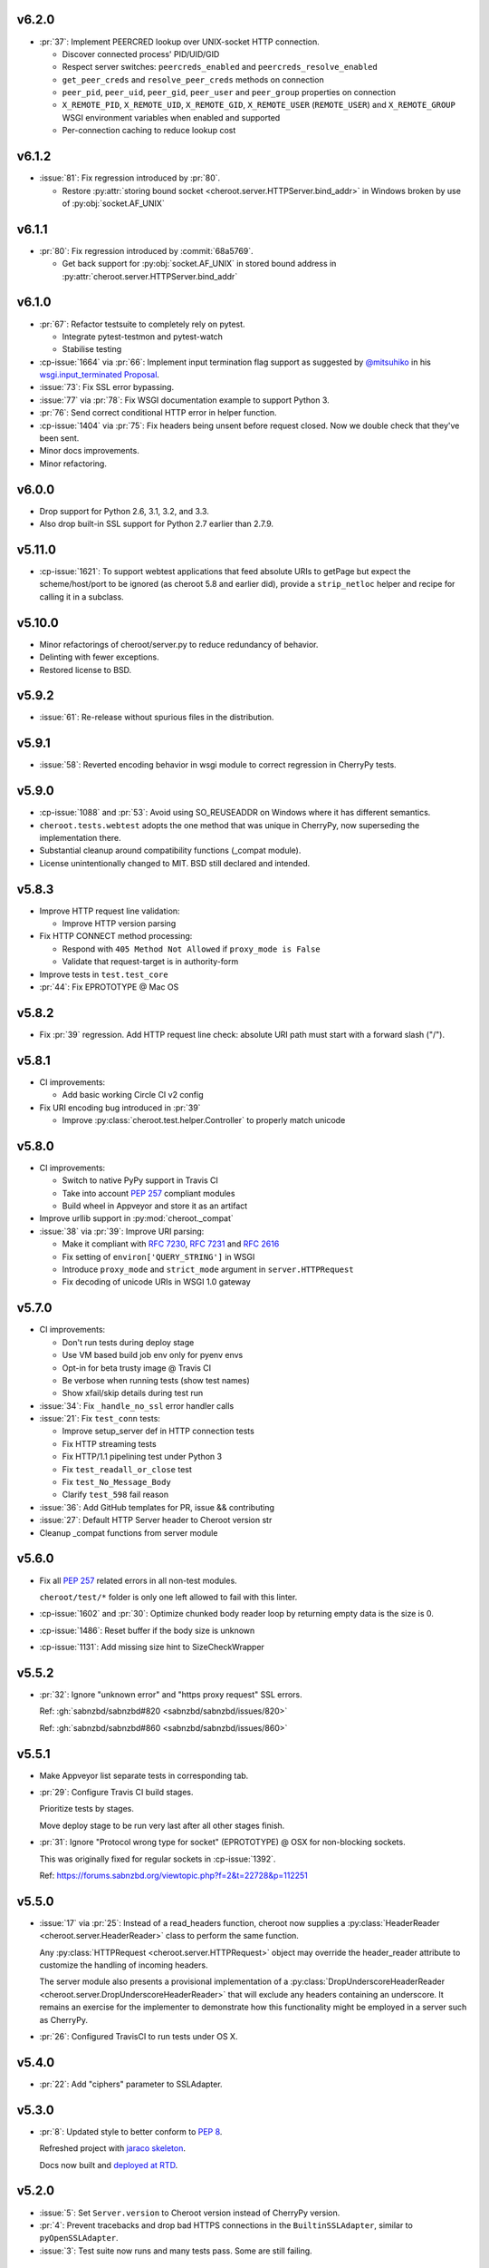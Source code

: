 v6.2.0
======

- :pr:`37`: Implement PEERCRED lookup over UNIX-socket HTTP connection.

  * Discover connected process' PID/UID/GID

  * Respect server switches: ``peercreds_enabled`` and
    ``peercreds_resolve_enabled``

  * ``get_peer_creds`` and ``resolve_peer_creds``  methods on connection

  * ``peer_pid``, ``peer_uid``, ``peer_gid``, ``peer_user`` and ``peer_group``
    properties on connection

  * ``X_REMOTE_PID``, ``X_REMOTE_UID``, ``X_REMOTE_GID``, ``X_REMOTE_USER``
    (``REMOTE_USER``) and ``X_REMOTE_GROUP`` WSGI environment variables when
    enabled and supported

  * Per-connection caching to reduce lookup cost

v6.1.2
======

- :issue:`81`: Fix regression introduced by :pr:`80`.

  * Restore :py:attr:`storing bound socket
    <cheroot.server.HTTPServer.bind_addr>` in Windows broken by use of
    :py:obj:`socket.AF_UNIX`

v6.1.1
======

- :pr:`80`: Fix regression introduced by :commit:`68a5769`.

  * Get back support for :py:obj:`socket.AF_UNIX` in stored bound address in
    :py:attr:`cheroot.server.HTTPServer.bind_addr`

v6.1.0
======

- :pr:`67`: Refactor testsuite to completely rely on pytest.

  * Integrate pytest-testmon and pytest-watch

  * Stabilise testing

- :cp-issue:`1664` via :pr:`66`: Implement input termination flag support as
  suggested by `@mitsuhiko <https://github.com/mitsuhiko>`_ in his
  `wsgi.input_terminated Proposal
  <https://gist.github.com/mitsuhiko/5721547>`_.

- :issue:`73`: Fix SSL error bypassing.

- :issue:`77` via :pr:`78`: Fix WSGI documentation example to support Python 3.

- :pr:`76`: Send correct conditional HTTP error in helper function.

- :cp-issue:`1404` via :pr:`75`: Fix headers being unsent before request
  closed. Now we double check that they've been sent.

- Minor docs improvements.

- Minor refactoring.

v6.0.0
======

- Drop support for Python 2.6, 3.1, 3.2, and 3.3.

- Also drop built-in SSL support for Python 2.7 earlier
  than 2.7.9.

v5.11.0
=======

- :cp-issue:`1621`: To support webtest applications that feed
  absolute URIs to getPage but expect the scheme/host/port to
  be ignored (as cheroot 5.8 and earlier did), provide a
  ``strip_netloc`` helper and recipe for calling it in a subclass.

v5.10.0
=======

- Minor refactorings of cheroot/server.py to reduce redundancy
  of behavior.

- Delinting with fewer exceptions.

- Restored license to BSD.

v5.9.2
======

- :issue:`61`: Re-release without spurious files in the distribution.

v5.9.1
======

- :issue:`58`: Reverted encoding behavior in wsgi module to correct
  regression in CherryPy tests.

v5.9.0
======

- :cp-issue:`1088` and :pr:`53`: Avoid using SO_REUSEADDR on Windows
  where it has different semantics.

- ``cheroot.tests.webtest`` adopts the one method that was unique
  in CherryPy, now superseding the implementation there.

- Substantial cleanup around compatibility functions (_compat module).

- License unintentionally changed to MIT. BSD still declared and intended.

v5.8.3
======

- Improve HTTP request line validation:

  * Improve HTTP version parsing

- Fix HTTP CONNECT method processing:

  * Respond with ``405 Method Not Allowed`` if ``proxy_mode is False``

  * Validate that request-target is in authority-form

- Improve tests in ``test.test_core``

- :pr:`44`: Fix EPROTOTYPE @ Mac OS

v5.8.2
======

- Fix :pr:`39` regression. Add HTTP request line check:
  absolute URI path must start with a
  forward slash ("/").

v5.8.1
======

- CI improvements:

  * Add basic working Circle CI v2 config

- Fix URI encoding bug introduced in :pr:`39`

  * Improve :py:class:`cheroot.test.helper.Controller` to properly match
    unicode

v5.8.0
======

- CI improvements:

  * Switch to native PyPy support in Travis CI

  * Take into account :pep:`257` compliant modules

  * Build wheel in Appveyor and store it as an artifact

- Improve urllib support in :py:mod:`cheroot._compat`

- :issue:`38` via :pr:`39`: Improve URI parsing:

  * Make it compliant with :rfc:`7230`, :rfc:`7231` and :rfc:`2616`

  * Fix setting of ``environ['QUERY_STRING']`` in WSGI

  * Introduce ``proxy_mode`` and ``strict_mode`` argument in ``server.HTTPRequest``

  * Fix decoding of unicode URIs in WSGI 1.0 gateway


v5.7.0
======

- CI improvements:

  * Don't run tests during deploy stage

  * Use VM based build job env only for pyenv envs

  * Opt-in for beta trusty image @ Travis CI

  * Be verbose when running tests (show test names)

  * Show xfail/skip details during test run

- :issue:`34`: Fix ``_handle_no_ssl`` error handler calls

- :issue:`21`: Fix ``test_conn`` tests:

  * Improve setup_server def in HTTP connection tests

  * Fix HTTP streaming tests

  * Fix HTTP/1.1 pipelining test under Python 3

  * Fix ``test_readall_or_close`` test

  * Fix ``test_No_Message_Body``

  * Clarify ``test_598`` fail reason

- :issue:`36`: Add GitHub templates for PR, issue && contributing

- :issue:`27`: Default HTTP Server header to Cheroot version str

- Cleanup _compat functions from server module

v5.6.0
======

- Fix all :pep:`257` related errors in all non-test modules.

  ``cheroot/test/*`` folder is only one left allowed to fail with this linter.

- :cp-issue:`1602` and :pr:`30`: Optimize chunked body reader loop by returning
  empty data is the size is 0.

- :cp-issue:`1486`: Reset buffer if the body size is unknown

- :cp-issue:`1131`: Add missing size hint to SizeCheckWrapper

v5.5.2
======

- :pr:`32`: Ignore "unknown error" and "https proxy request" SSL errors.

  Ref: :gh:`sabnzbd/sabnzbd#820 <sabnzbd/sabnzbd/issues/820>`

  Ref: :gh:`sabnzbd/sabnzbd#860 <sabnzbd/sabnzbd/issues/860>`

v5.5.1
======

- Make Appveyor list separate tests in corresponding tab.

- :pr:`29`: Configure Travis CI build stages.

  Prioritize tests by stages.

  Move deploy stage to be run very last after all other stages finish.

- :pr:`31`: Ignore "Protocol wrong type for socket" (EPROTOTYPE) @ OSX for non-blocking sockets.

  This was originally fixed for regular sockets in :cp-issue:`1392`.

  Ref: https://forums.sabnzbd.org/viewtopic.php?f=2&t=22728&p=112251

v5.5.0
======

- :issue:`17` via :pr:`25`: Instead of a read_headers function, cheroot now
  supplies a :py:class:`HeaderReader <cheroot.server.HeaderReader>` class to
  perform the same function.

  Any :py:class:`HTTPRequest <cheroot.server.HTTPRequest>` object may override
  the header_reader attribute to customize the handling of incoming headers.

  The server module also presents a provisional implementation of
  a :py:class:`DropUnderscoreHeaderReader
  <cheroot.server.DropUnderscoreHeaderReader>` that will exclude any headers
  containing an underscore. It remains an exercise for the
  implementer to demonstrate how this functionality might be
  employed in a server such as CherryPy.

- :pr:`26`: Configured TravisCI to run tests under OS X.

v5.4.0
======

- :pr:`22`: Add "ciphers" parameter to SSLAdapter.

v5.3.0
======

- :pr:`8`: Updated style to better conform to :pep:`8`.

  Refreshed project with `jaraco skeleton
  <https://github.com/jaraco/skeleton>`_.

  Docs now built and `deployed at RTD
  <http://cheroot.readthedocs.io/en/latest/history.html>`_.

v5.2.0
======

- :issue:`5`: Set ``Server.version`` to Cheroot version instead of CherryPy
  version.

- :pr:`4`: Prevent tracebacks and drop bad HTTPS connections in the
  ``BuiltinSSLAdapter``, similar to ``pyOpenSSLAdapter``.

- :issue:`3`: Test suite now runs and many tests pass. Some are still failing.

v5.1.0
======

- Removed the WSGI prefix from classes in :py:mod:`cheroot.wsgi`. Kept aliases
  for compatibility.

- :issue:`1`: Corrected docstrings in :py:mod:`cheroot.server` and
  :py:mod:`cheroot.wsgi`.

- :pr:`2`: Fixed :py:exc:`ImportError` when pkg_resources cannot find the
  cheroot distribution.

v5.0.1
======

- Fix error in ``parse_request_uri`` created in :commit:`68a5769`.

v5.0.0
======

- Initial release based on :gh:`cherrypy.cherrypy.wsgiserver 8.8.0
  <cherrypy/cherrypy/tree/v8.8.0/cherrypy/wsgiserver>`.
